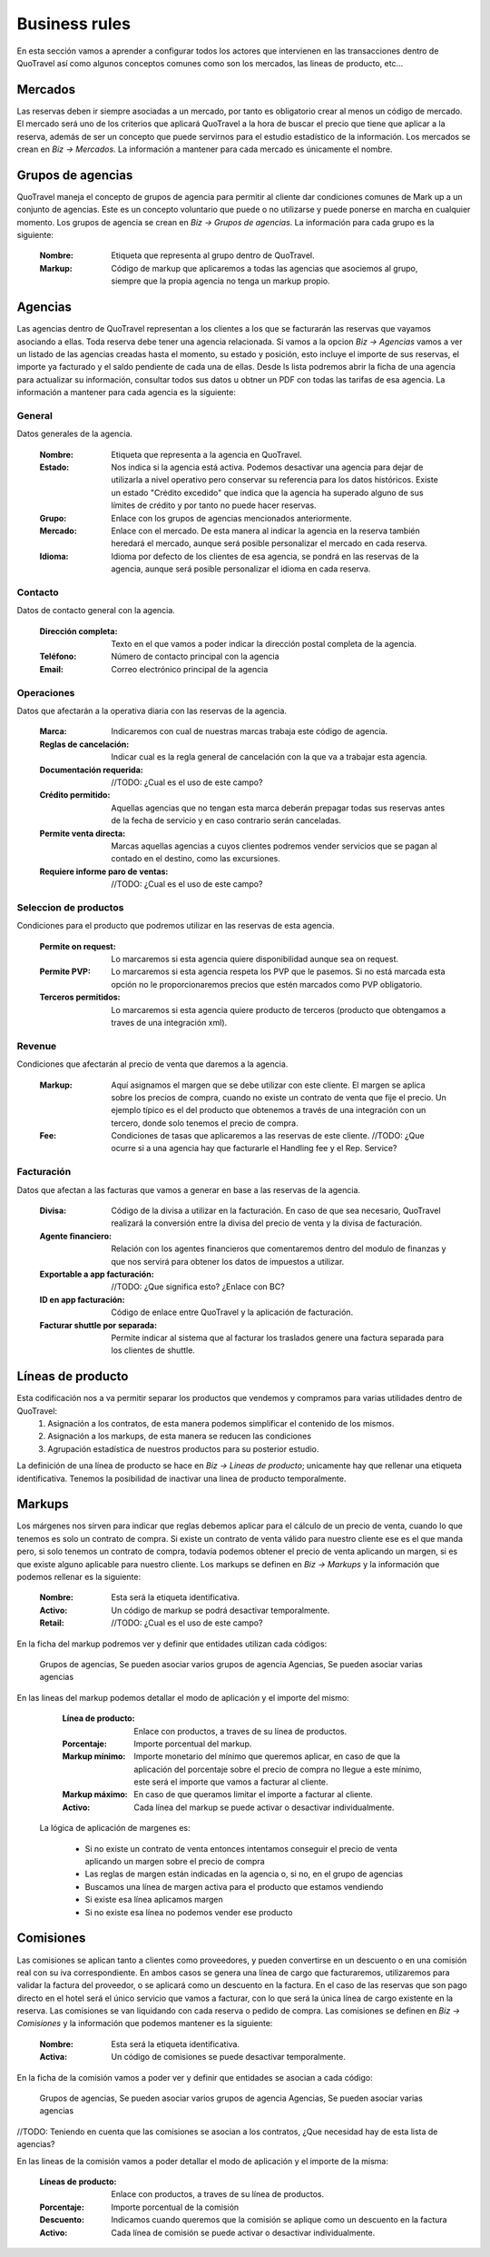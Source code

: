 ##############
Business rules
##############
En esta sección vamos a aprender a configurar todos los actores que intervienen en las transacciones dentro de QuoTravel así como algunos conceptos comunes como son los mercados, las lineas de producto, etc...

Mercados
========
Las reservas deben ir siempre asociadas a un mercado, por tanto es obligatorio crear al menos un código de mercado. El mercado será uno de los criterios que aplicará QuoTravel a la hora de buscar el precio que tiene que aplicar a la reserva, además de ser un concepto que puede servirnos para el estudio estadístico de la información. Los mercados se crean en *Biz -> Mercados*. La información a mantener para cada mercado es únicamente el nombre.

Grupos de agencias
==================
QuoTravel maneja el concepto de grupos de agencia para permitir al cliente dar condiciones comunes de Mark up a un conjunto de agencias. Este es un concepto voluntario que puede o no utilizarse y puede ponerse en marcha en cualquier momento. Los grupos de agencia se crean en *Biz -> Grupos de agencias*. La información para cada grupo es la siguiente:

  :Nombre: Etiqueta que representa al grupo dentro de QuoTravel.
  :Markup: Código de markup que aplicaremos a todas las agencias que asociemos al grupo, siempre que la propia agencia no tenga un markup propio.

Agencias
========
Las agencias dentro de QuoTravel representan a los clientes a los que se facturarán las reservas que vayamos asociando a ellas. Toda reserva debe tener una agencia relacionada. Si vamos a la opcion *Biz -> Agencias* vamos a ver un listado de las agencias creadas hasta el momento, su estado y posición, esto incluye el importe de sus reservas, el importe ya facturado y el saldo pendiente de cada una de ellas. Desde ls lista podremos abrir la ficha de una agencia para actualizar su información, consultar todos sus datos u obtner un PDF con todas las tarifas de esa agencia. La información a mantener para cada agencia es la siguiente:

General
-------
Datos generales de la agencia.

  :Nombre: Etiqueta que representa a la agencia en QuoTravel.
  :Estado: Nos indica si la agencia está activa. Podemos desactivar una agencia para dejar de utilizarla a nivel operativo pero conservar su referencia para los datos históricos. Existe un estado "Crédito excedido" que indica que la agencia ha superado alguno de sus límites de crédito y por tanto no puede hacer reservas.
  :Grupo: Enlace con los grupos de agencias mencionados anteriormente.
  :Mercado: Enlace con el mercado. De esta manera al indicar la agencia en la reserva también heredará el mercado, aunque será posible personalizar el mercado en cada reserva.
  :Idioma: Idioma por defecto de los clientes de esa agencia, se pondrá en las reservas de la agencia, aunque será posible personalizar el idioma en cada reserva.

Contacto
--------
Datos de contacto general con la agencia. 

  :Dirección completa: Texto en el que vamos a poder indicar la dirección postal completa de la agencia.
  :Teléfono: Número de contacto principal con la agencia
  :Email: Correo electrónico principal de la agencia

Operaciones
-----------
Datos que afectarán a la operativa diaria con las reservas de la agencia.

  :Marca: Indicaremos con cual de nuestras marcas trabaja este código de agencia.
  :Reglas de cancelación: Indicar cual es la regla general de cancelación con la que va a trabajar esta agencia.
  :Documentación requerida: //TODO: ¿Cual es el uso de este campo? 
  :Crédito permitido: Aquellas agencias que no tengan esta marca deberán prepagar todas sus reservas antes de la fecha de servicio y en caso contrario serán canceladas.
  :Permite venta directa: Marcas aquellas agencias a cuyos clientes podremos vender servicios que se pagan al contado en el destino, como las excursiones.
  :Requiere informe paro de ventas: //TODO: ¿Cual es el uso de este campo?

Seleccion de productos 
----------------------
Condiciones para el producto que podremos utilizar en las reservas de esta agencia. 

  :Permite on request: Lo marcaremos si esta agencia quiere disponibilidad aunque sea on request.
  :Permite PVP: Lo marcaremos si esta agencia respeta los PVP que le pasemos. Si no está marcada esta opción no le proporcionaremos precios que estén marcados como PVP obligatorio.
  :Terceros permitidos: Lo marcaremos si esta agencia quiere producto de terceros (producto que obtengamos a traves de una integración xml).

Revenue
-------
Condiciones que afectarán al precio de venta que daremos a la agencia.

  :Markup: Aquí asignamos el margen que se debe utilizar con este cliente. El margen se aplica sobre los precios de compra, cuando no existe un contrato de venta que fije el precio. Un ejemplo típico es el del producto que obtenemos a través de una integración con un tercero, donde solo tenemos el precio de compra.
  :Fee: Condiciones de tasas que aplicaremos a las reservas de este cliente. //TODO: ¿Que ocurre si a una agencia hay que facturarle el Handling fee y el Rep. Service?

Facturación
-----------
Datos que afectan a las facturas que vamos a generar en base a las reservas de la agencia.

  :Divisa: Código de la divisa a utilizar en la facturación. En caso de que sea necesario, QuoTravel realizará la conversión entre la divisa del precio de venta y la divisa de facturación.
  :Agente financiero: Relación con los agentes financieros que comentaremos dentro del modulo de finanzas y que nos servirá para obtener los datos de impuestos a utilizar.
  :Exportable a app facturación: //TODO: ¿Que significa esto? ¿Enlace con BC?
  :ID en app facturación: Código de enlace entre QuoTravel y la aplicación de facturación.
  :Facturar shuttle por separada: Permite indicar al sistema que al facturar los traslados genere una factura separada para los clientes de shuttle. 

Líneas de producto
==================
Esta codificación nos a va permitir separar los productos que vendemos y compramos para varias utilidades dentro de QuoTravel:
  1. Asignación a los contratos, de esta manera podemos simplificar el contenido de los mismos.
  2. Asignación a los markups, de esta manera se reducen las condiciones
  3. Agrupación estadística de nuestros productos para su posterior estudio.

La definición de una línea de producto se hace en *Biz -> Lineas de producto*; unicamente hay que rellenar una etiqueta identificativa. Tenemos la posibilidad de inactivar una linea de producto temporalmente. 

Markups
=======
Los márgenes nos sirven para indicar que reglas debemos aplicar para el cálculo de un precio de venta, cuando lo que tenemos es solo un contrato de compra.  Si existe un contrato de venta válido para nuestro cliente ese es el que manda pero, si solo tenemos un contrato de compra, todavía podemos obtener el precio de venta aplicando un margen, si es que existe alguno aplicable para nuestro cliente. Los markups se definen en *Biz -> Markups* y la información que podemos rellenar es la siguiente:

  :Nombre: Esta será la etiqueta identificativa.
  :Activo: Un código de markup se podrá desactivar temporalmente.
  :Retail: //TODO: ¿Cual es el uso de este campo? 

En la ficha del markup podremos ver y definir que entidades utilizan cada códigos:

  Grupos de agencias, Se pueden asociar varios grupos de agencia
  Agencias, Se pueden asociar varias agencias

En las lineas del markup podemos detallar el modo de aplicación y el importe del mismo:

  :Línea de producto: Enlace con productos, a traves de su línea de productos.
  :Porcentaje: Importe porcentual del markup.
  :Markup mínimo: Importe monetario del mínimo que queremos aplicar, en caso de que la aplicación del porcentaje sobre el precio de compra no llegue a este mínimo, este será el importe que vamos a facturar al cliente.
  :Markup máximo: En caso de que queramos limitar el importe a facturar al cliente. 
  :Activo: Cada línea del markup se puede activar o desactivar individualmente.

 La lógica de aplicación de margenes es:

  * Si no existe un contrato de venta entonces intentamos conseguir el precio de venta aplicando un margen sobre el precio de compra
  * Las reglas de margen están indicadas en la agencia o, si no, en el grupo de agencias
  * Buscamos una línea de margen activa para el producto que estamos vendiendo
  * Si existe esa línea aplicamos margen
  * Si no existe esa línea no podemos vender ese producto

Comisiones
==========
Las comisiones se aplican tanto a clientes como proveedores, y pueden convertirse en un descuento o en una comisión real con su iva correspondiente. En ambos casos se genera una línea de cargo que facturaremos, utilizaremos para validar la factura del proveedor, o se aplicará como un descuento en la factura. En el caso de las reservas que son pago directo en el hotel será el único servicio que vamos a facturar, con lo que será la única línea de cargo existente en la reserva. Las comisiones se van liquidando con cada reserva o pedido de compra. Las comisiones se definen en *Biz -> Comisiones* y la información que podemos mantener es la siguiente:

  :Nombre: Esta será la etiqueta identificativa.
  :Activa: Un código de comisiones se puede desactivar temporalmente.

En la ficha de la comisión vamos a poder ver y definir que entidades se asocian a cada código:

  Grupos de agencias, Se pueden asociar varios grupos de agencia
  Agencias, Se pueden asociar varias agencias

//TODO: Teniendo en cuenta que las comisiones se asocian a los contratos, ¿Que necesidad hay de esta lista de agencias?

En las lineas de la comisión vamos a poder detallar el modo de aplicación y el importe de la misma:

  :Líneas de producto: Enlace con productos, a traves de su línea de productos.
  :Porcentaje: Importe porcentual de la comisión
  :Descuento: Indicamos cuando queremos que la comisión se aplique como un descuento en la factura
  :Activo: Cada línea de comisión se puede activar o desactivar individualmente.


 

